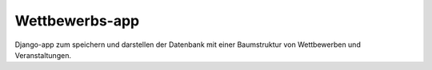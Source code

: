 Wettbewerbs-app
===============

Django-app zum speichern und darstellen der Datenbank mit einer Baumstruktur von Wettbewerben und Veranstaltungen.
